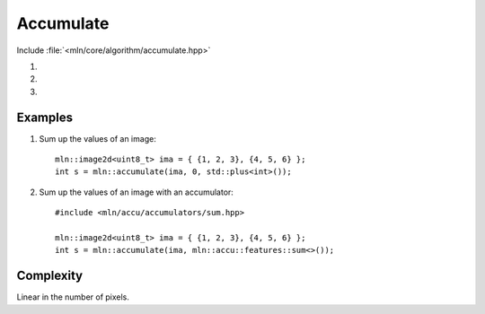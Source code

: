 Accumulate
==========

Include :file:`<mln/core/algorithm/accumulate.hpp>`

.. cpp:namespace:: mln

#. .. cpp:function:: template <class V, class BinaryFunction> V accumulate(InputImage in, V init, BinaryFunction op)


#. .. cpp:function:: template <class Accumulator> auto accumulate(InputImage in, Accumulator accu)

#. .. cpp:function:: template <class Accumulator> auto accumulate(InputImage in, Accumulator accu, Extractor ex)

    Computes a *fold left* of the values of the image over an operation.
    1) Uses a pair binary function and an initial value?
    2) Use an accumulator/extractor pair.

    `(1)` is equivalent to the following code::

        for (auto&& v : in.values())
            init = op(init, v);
        return init;

    `(2)` is equivalent to the following code::

        for (auto&& v : in.values())
            accu.take(v);
        return accu.to_result();

    `(3)` is equivalent to the following code::

        for (auto&& v : in.values())
            accu.take(v);
        return ex(accu);

    :param in: The input image.
    :param op: A binary operator
    :param init: The initial value to sum
    :param accu: The accumulator or feature
    :param ex: The value extractor from the accumulator
    :tparam InputImage: A model of :cpp:concept:`InputImage`
    :tparam Accumulator: A model of :cpp:concept:`AccumulatorLike`


Examples
--------

#. Sum up the values of an image::

    mln::image2d<uint8_t> ima = { {1, 2, 3}, {4, 5, 6} };
    int s = mln::accumulate(ima, 0, std::plus<int>());

#. Sum up the values of an image with an accumulator::

    #include <mln/accu/accumulators/sum.hpp>

    mln::image2d<uint8_t> ima = { {1, 2, 3}, {4, 5, 6} };
    int s = mln::accumulate(ima, mln::accu::features::sum<>());
  
 
Complexity
----------

Linear in the number of pixels.
 